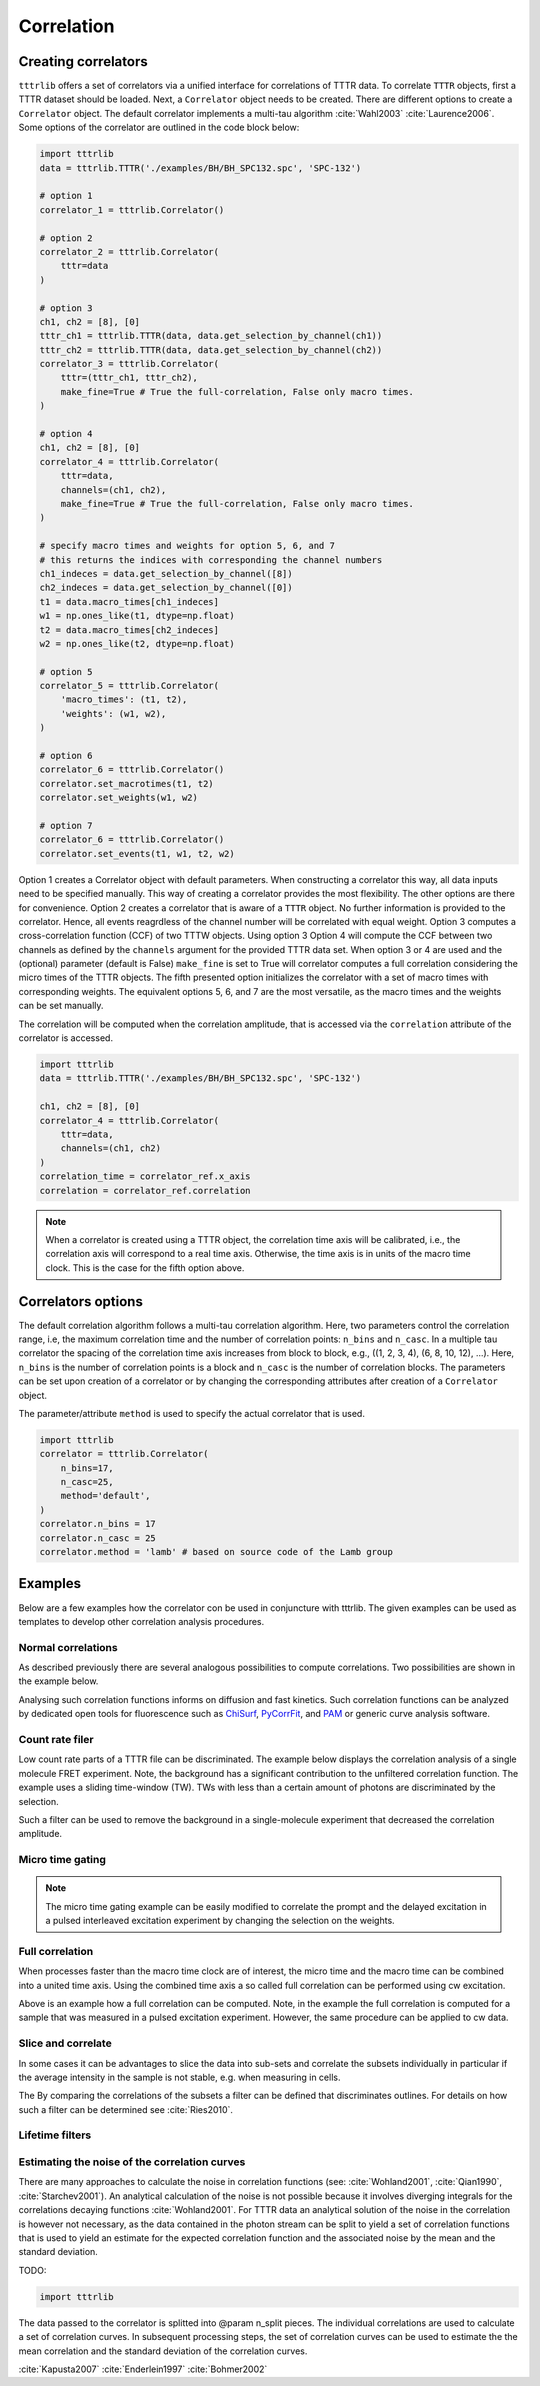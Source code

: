 Correlation
===========

Creating correlators
--------------------

``tttrlib`` offers a set of correlators via a unified interface for correlations
of TTTR data. To correlate ``TTTR`` objects, first a TTTR dataset should be
loaded. Next, a ``Correlator`` object needs to be created. There are different
options to create a ``Correlator`` object. The default correlator implements a
multi-tau algorithm :cite:`Wahl2003` :cite:`Laurence2006`. Some options of the
correlator  are outlined in the code block below:

.. code-block:: python

    import tttrlib
    data = tttrlib.TTTR('./examples/BH/BH_SPC132.spc', 'SPC-132')

    # option 1
    correlator_1 = tttrlib.Correlator()

    # option 2
    correlator_2 = tttrlib.Correlator(
        tttr=data
    )

    # option 3
    ch1, ch2 = [8], [0]
    tttr_ch1 = tttrlib.TTTR(data, data.get_selection_by_channel(ch1))
    tttr_ch2 = tttrlib.TTTR(data, data.get_selection_by_channel(ch2))
    correlator_3 = tttrlib.Correlator(
        tttr=(tttr_ch1, tttr_ch2),
        make_fine=True # True the full-correlation, False only macro times.
    )

    # option 4
    ch1, ch2 = [8], [0]
    correlator_4 = tttrlib.Correlator(
        tttr=data,
        channels=(ch1, ch2),
        make_fine=True # True the full-correlation, False only macro times.
    )

    # specify macro times and weights for option 5, 6, and 7
    # this returns the indices with corresponding the channel numbers
    ch1_indeces = data.get_selection_by_channel([8])
    ch2_indeces = data.get_selection_by_channel([0])
    t1 = data.macro_times[ch1_indeces]
    w1 = np.ones_like(t1, dtype=np.float)
    t2 = data.macro_times[ch2_indeces]
    w2 = np.ones_like(t2, dtype=np.float)

    # option 5
    correlator_5 = tttrlib.Correlator(
        'macro_times': (t1, t2),
        'weights': (w1, w2),
    )

    # option 6
    correlator_6 = tttrlib.Correlator()
    correlator.set_macrotimes(t1, t2)
    correlator.set_weights(w1, w2)

    # option 7
    correlator_6 = tttrlib.Correlator()
    correlator.set_events(t1, w1, t2, w2)


Option 1 creates a Correlator object with default parameters. When constructing
a correlator this way, all data inputs need to be specified manually. This way
of creating a correlator provides the most flexibility. The other options are
there for convenience. Option 2 creates a correlator that is aware of a ``TTTR``
object. No further information is provided to the correlator. Hence, all events
reagrdless of the channel number will be correlated with equal weight. Option 3
computes a cross-correlation function (CCF) of two TTTW objects. Using option 3
Option 4 will compute the CCF between two channels as defined by the ``channels``
argument for the provided TTTR data set. When option 3 or 4 are used and the
(optional) parameter (default is False) ``make_fine`` is set to True will
correlator computes a full correlation considering the micro times of the TTTR
objects. The fifth presented option initializes the correlator with a set of
macro times with corresponding weights. The equivalent options 5, 6, and 7 are
the most versatile, as the macro times and the weights can be set manually.

The correlation will be computed when the correlation amplitude, that is accessed
via the ``correlation`` attribute of the correlator is accessed.

.. code-block:: python

    import tttrlib
    data = tttrlib.TTTR('./examples/BH/BH_SPC132.spc', 'SPC-132')

    ch1, ch2 = [8], [0]
    correlator_4 = tttrlib.Correlator(
        tttr=data,
        channels=(ch1, ch2)
    )
    correlation_time = correlator_ref.x_axis
    correlation = correlator_ref.correlation


.. note::
    When a correlator is created using a TTTR object, the correlation time axis
    will be calibrated, i.e., the correlation axis will correspond to a real
    time axis. Otherwise, the time axis is in units of the macro time clock.
    This is the case for the fifth option above.


Correlators options
-------------------

The default correlation algorithm follows a multi-tau correlation algorithm. Here,
two parameters control the correlation range, i.e, the maximum correlation time
and the number of correlation points: ``n_bins`` and ``n_casc``. In a multiple
tau correlator the spacing of the correlation time axis increases from block to
block, e.g., ((1, 2, 3, 4), (6, 8, 10, 12), ...). Here, ``n_bins`` is the number
of correlation points is a block and ``n_casc`` is the number of correlation
blocks. The parameters can be set upon creation of a correlator or by changing
the corresponding attributes after creation of a ``Correlator`` object.

The parameter/attribute ``method`` is used to specify the actual correlator that
is used.

.. code-block:: python

    import tttrlib
    correlator = tttrlib.Correlator(
        n_bins=17,
        n_casc=25,
        method='default',
    )
    correlator.n_bins = 17
    correlator.n_casc = 25
    correlator.method = 'lamb' # based on source code of the Lamb group



Examples
--------

Below are a few examples how the correlator con be used in conjuncture with
tttrlib. The given examples can be used as templates to develop other correlation
analysis procedures.

Normal correlations
+++++++++++++++++++

As described previously there are several analogous possibilities to compute
correlations. Two possibilities are shown in the example below.

.. plot:: plots/correlation_normal.py

Analysing such correlation functions informs on diffusion and fast kinetics. Such
correlation functions can be analyzed by dedicated open tools for fluorescence
such as `ChiSurf <https://github.com/fluorescence-tools/chisurf/>`_,
`PyCorrFit <https://github.com/FCS-analysis/PyCorrFit>`_, and
`PAM <https://github.com/fluorescence-tools/pam>`_ or generic curve analysis
software.

Count rate filer
++++++++++++++++

Low count rate parts of a TTTR file can be discriminated. The example below
displays the correlation analysis of a single molecule FRET experiment. Note,
the background has a significant contribution to the unfiltered correlation
function. The example uses a sliding time-window (TW). TWs with less than a
certain amount of photons are discriminated by the selection.

.. plot:: plots/correlation_cr_filter.py

Such a filter can be used to remove the background in a single-molecule experiment
that decreased the correlation amplitude.


Micro time gating
+++++++++++++++++

.. plot:: plots/correlation_gating.py

.. note::
    The micro time gating example can be easily modified to correlate
    the prompt and the delayed excitation in a pulsed interleaved excitation
    experiment by changing the selection on the weights.


Full correlation
++++++++++++++++
When processes faster than the macro time clock are of interest, the micro time
and the macro time can be combined into a united time axis. Using the combined
time axis a so called full correlation can be performed using cw excitation.

.. plot:: plots/correlation_gating.py

Above is an example how a full correlation can be computed. Note, in the example
the full correlation is computed for a sample that was measured in a pulsed
excitation experiment. However, the same procedure can be applied to cw data.


Slice and correlate
+++++++++++++++++++
In some cases it can be advantages to slice the data into sub-sets and correlate
the subsets individually in particular if the average intensity in the sample
is not stable, e.g. when measuring in cells.

.. plot:: plots/correlation_slice.py

The By comparing the correlations of the subsets a filter can be defined that
discriminates outlines. For details on how such a filter can be determined
see :cite:`Ries2010`.


Lifetime filters
++++++++++++++++


Estimating the noise of the correlation curves
++++++++++++++++++++++++++++++++++++++++++++++

There are many approaches to calculate the noise in correlation functions
(see: :cite:`Wohland2001`, :cite:`Qian1990`, :cite:`Starchev2001`). An
analytical calculation of the noise is not possible because it involves diverging
integrals for the correlations decaying functions :cite:`Wohland2001`. For TTTR
data an analytical solution of the noise in the correlation is however not
necessary, as the data contained in the photon stream can be split to yield a set
of correlation functions that is used to yield an estimate for the expected
correlation function and the associated noise by the mean and the standard
deviation.

TODO:

.. code-block:: python

    import tttrlib

The data passed to the correlator is splitted into @param n_split pieces. The
individual correlations are used to calculate a set of correlation curves. In
subsequent processing steps, the set of correlation curves can be used to
estimate the the mean correlation and the standard deviation of the correlation
curves.


:cite:`Kapusta2007`
:cite:`Enderlein1997`
:cite:`Bohmer2002`


